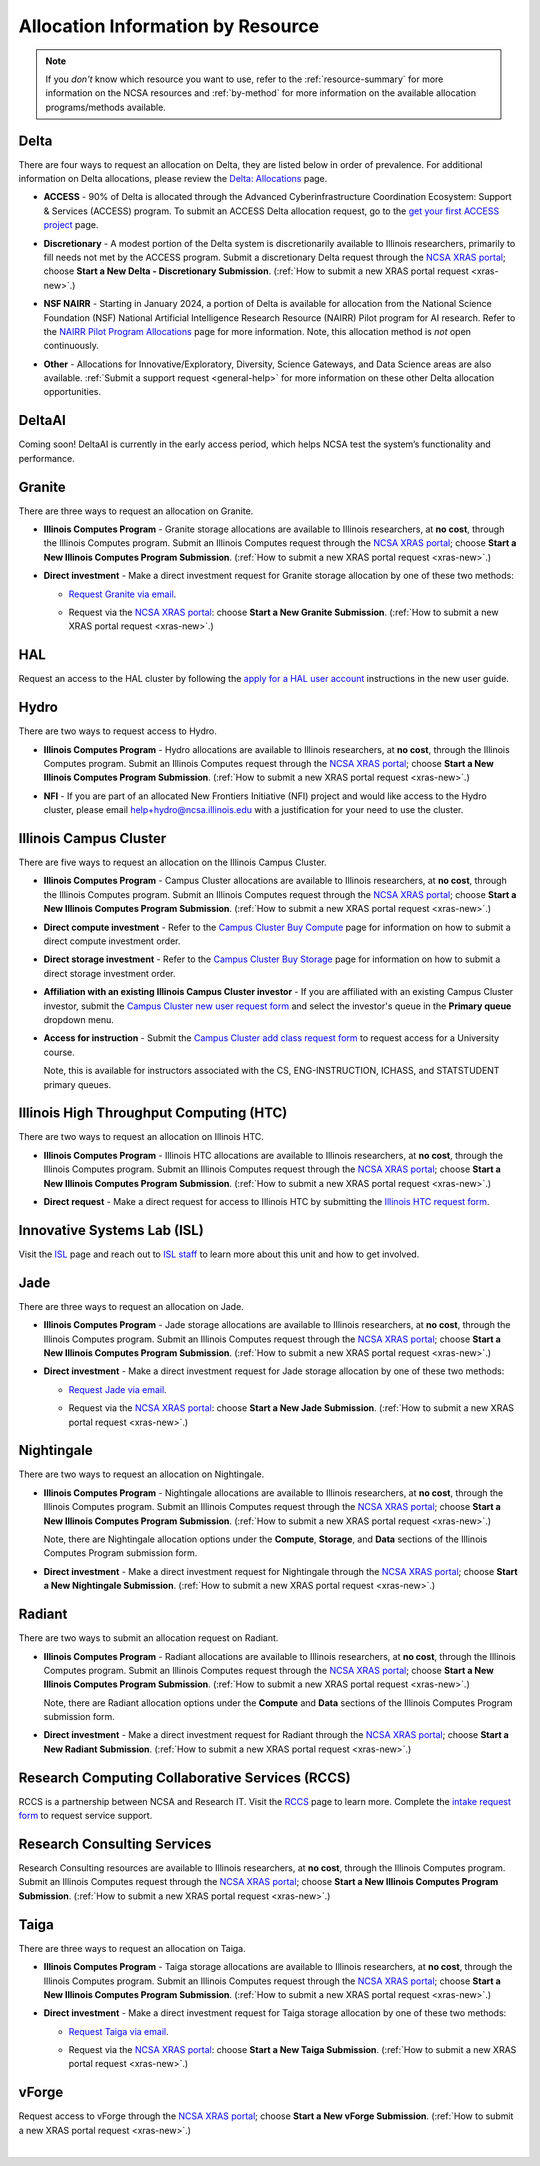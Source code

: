 .. _by-resource:

Allocation Information by Resource
====================================

.. note:: 

   If you *don't* know which resource you want to use, refer to the :ref:`resource-summary` for more information on the NCSA resources and :ref:`by-method` for more information on the available allocation programs/methods available.

.. _allocate-delta:

Delta
--------

There are four ways to request an allocation on Delta, they are listed below in order of prevalence. For additional information on Delta allocations, please review the `Delta: Allocations <https://delta.ncsa.illinois.edu/delta-allocations/>`_ page.

- **ACCESS** - 90% of Delta is allocated through the Advanced Cyberinfrastructure Coordination Ecosystem: Support & Services (ACCESS) program. To submit an ACCESS Delta allocation request, go to the `get your first ACCESS project <https://allocations.access-ci.org/get-your-first-project>`_ page.

\

- **Discretionary** - A modest portion of the Delta system is discretionarily available to Illinois researchers, primarily to fill needs not met by the ACCESS program. Submit a discretionary Delta request through the `NCSA XRAS portal <https://xras-submit.ncsa.illinois.edu/>`_; choose **Start a New Delta - Discretionary Submission**. (:ref:`How to submit a new XRAS portal request <xras-new>`.)

\

- **NSF NAIRR** - Starting in January 2024, a portion of Delta is available for allocation from the National Science Foundation (NSF) National Artificial Intelligence Research Resource (NAIRR) Pilot program for AI research. Refer to the `NAIRR Pilot Program Allocations <https://nairrpilot.org/allocations>`_ page for more information. Note, this allocation method is *not* open continuously.

\

- **Other** - Allocations for Innovative/Exploratory, Diversity, Science Gateways, and Data Science areas are also available. :ref:`Submit a support request <general-help>` for more information on these other Delta allocation opportunities.

.. _allocate-deltaai:

DeltaAI
---------------

Coming soon! DeltaAI is currently in the early access period, which helps NCSA test the system’s functionality and performance. 

.. _allocate-granite:

Granite
----------

There are three ways to request an allocation on Granite.

- **Illinois Computes Program** - Granite storage allocations are available to Illinois researchers, at **no cost**, through the Illinois Computes program. Submit an Illinois Computes request through the `NCSA XRAS portal <https://xras-submit.ncsa.illinois.edu/>`_; choose **Start a New Illinois Computes Program Submission**. (:ref:`How to submit a new XRAS portal request <xras-new>`.)

\

- **Direct investment** - Make a direct investment request for Granite storage allocation by one of these two methods:

  - `Request Granite via email <https://docs.ncsa.illinois.edu/systems/granite/en/latest/user-guide/allocations.html#request-via-email>`_.

  \

  - Request via the `NCSA XRAS portal <https://xras-submit.ncsa.illinois.edu/>`_: choose **Start a New Granite Submission**. (:ref:`How to submit a new XRAS portal request <xras-new>`.)

.. _allocate-hal:

HAL
-----

Request an access to the HAL cluster by following the `apply for a HAL user account <https://wiki.ncsa.illinois.edu/display/ISL20/New+User+Guide+for+HAL+System>`_ instructions in the new user guide.

.. _allocate-hydro:

Hydro
-------

There are two ways to request access to Hydro.

- **Illinois Computes Program** - Hydro allocations are available to Illinois researchers, at **no cost**, through the Illinois Computes program. Submit an Illinois Computes request through the `NCSA XRAS portal <https://xras-submit.ncsa.illinois.edu/>`_; choose **Start a New Illinois Computes Program Submission**. (:ref:`How to submit a new XRAS portal request <xras-new>`.)

\

- **NFI** - If you are part of an allocated New Frontiers Initiative (NFI) project and would like access to the Hydro cluster, please email help+hydro@ncsa.illinois.edu with a justification for your need to use the cluster.

.. _allocate-icc:

Illinois Campus Cluster
--------------------------

There are five ways to request an allocation on the Illinois Campus Cluster.

- **Illinois Computes Program** - Campus Cluster allocations are available to Illinois researchers, at **no cost**, through the Illinois Computes program. Submit an Illinois Computes request through the `NCSA XRAS portal <https://xras-submit.ncsa.illinois.edu/>`_; choose **Start a New Illinois Computes Program Submission**. (:ref:`How to submit a new XRAS portal request <xras-new>`.)

\

- **Direct compute investment** - Refer to the `Campus Cluster Buy Compute <https://campuscluster.illinois.edu/access/buy-compute/>`_ page for information on how to submit a direct compute investment order.

\

- **Direct storage investment** - Refer to the `Campus Cluster Buy Storage <https://campuscluster.illinois.edu/access/buy-storage/>`_ page for information on how to submit a direct storage investment order.

\

- **Affiliation with an existing Illinois Campus Cluster investor** - If you are affiliated with an existing Campus Cluster investor, submit the `Campus Cluster new user request form <https://campuscluster.illinois.edu/new_forms/user_form.php>`_ and select the investor's queue in the **Primary queue** dropdown menu.

\

- **Access for instruction** - Submit the `Campus Cluster add class request form <https://campuscluster.illinois.edu/new_forms/class_form.php>`_ to request access for a University course. 

  Note, this is available for instructors associated with the CS, ENG-INSTRUCTION, ICHASS, and STATSTUDENT primary queues.

.. _allocate-htc:

Illinois High Throughput Computing (HTC)
-------------------------------------------

There are two ways to request an allocation on Illinois HTC.

- **Illinois Computes Program** - Illinois HTC allocations are available to Illinois researchers, at **no cost**, through the Illinois Computes program. Submit an Illinois Computes request through the `NCSA XRAS portal <https://xras-submit.ncsa.illinois.edu/>`_; choose **Start a New Illinois Computes Program Submission**. (:ref:`How to submit a new XRAS portal request <xras-new>`.)

\

- **Direct request** - Make a direct request for access to Illinois HTC by submitting the `Illinois HTC request form <https://forms.gle/Mqp5EFb9vgTUSJ876>`_.

.. _allocate-isl:

Innovative Systems Lab (ISL)
------------------------------

Visit the `ISL <https://wiki.ncsa.illinois.edu/pages/viewpage.action?pageId=47292973>`_ page and reach out to `ISL staff <help+isl@ncsa.illinois.edu>`_ to learn more about this unit and how to get involved.

.. _allocate-jade:

Jade
-------

There are three ways to request an allocation on Jade.

- **Illinois Computes Program** - Jade storage allocations are available to Illinois researchers, at **no cost**, through the Illinois Computes program. Submit an Illinois Computes request through the `NCSA XRAS portal <https://xras-submit.ncsa.illinois.edu/>`_; choose **Start a New Illinois Computes Program Submission**. (:ref:`How to submit a new XRAS portal request <xras-new>`.)

\

- **Direct investment** - Make a direct investment request for Jade storage allocation by one of these two methods:

  - `Request Jade via email <https://docs.ncsa.illinois.edu/systems/jade/en/latest/user-guide/allocations.html#request-via-email>`_.

  \

  - Request via the `NCSA XRAS portal <https://xras-submit.ncsa.illinois.edu/>`_: choose **Start a New Jade Submission**. (:ref:`How to submit a new XRAS portal request <xras-new>`.)

.. _allocate-nightingale:

Nightingale
--------------

There are two ways to request an allocation on Nightingale.

- **Illinois Computes Program** - Nightingale allocations are available to Illinois researchers, at **no cost**, through the Illinois Computes program. Submit an Illinois Computes request through the `NCSA XRAS portal <https://xras-submit.ncsa.illinois.edu/>`_; choose **Start a New Illinois Computes Program Submission**. (:ref:`How to submit a new XRAS portal request <xras-new>`.) 

  Note, there are Nightingale allocation options under the **Compute**, **Storage**, and **Data** sections of the Illinois Computes Program submission form.

\

- **Direct investment** - Make a direct investment request for Nightingale through the `NCSA XRAS portal <https://xras-submit.ncsa.illinois.edu/>`_; choose **Start a New Nightingale Submission**. (:ref:`How to submit a new XRAS portal request <xras-new>`.)

.. _allocate-radiant:

Radiant
---------

There are two ways to submit an allocation request on Radiant.

- **Illinois Computes Program** - Radiant allocations are available to Illinois researchers, at **no cost**, through the Illinois Computes program. Submit an Illinois Computes request through the `NCSA XRAS portal <https://xras-submit.ncsa.illinois.edu/>`_; choose **Start a New Illinois Computes Program Submission**. (:ref:`How to submit a new XRAS portal request <xras-new>`.) 

  Note, there are Radiant allocation options under the **Compute** and **Data** sections of the Illinois Computes Program submission form.

\

- **Direct investment** - Make a direct investment request for Radiant through the `NCSA XRAS portal <https://xras-submit.ncsa.illinois.edu/>`_; choose **Start a New Radiant Submission**. (:ref:`How to submit a new XRAS portal request <xras-new>`.)

.. _allocate-rccs:

Research Computing Collaborative Services (RCCS)
-------------------------------------------------

RCCS is a partnership between NCSA and Research IT. Visit the `RCCS <https://researchit.illinois.edu/get-help/research-computing-collaborative-services>`_ page to learn more. Complete the `intake request form <https://forms.illinois.edu/sec/2003064801>`_ to request service support.

.. _allocate-rcs:

Research Consulting Services
-------------------------------------------

Research Consulting resources are available to Illinois researchers, at **no cost**, through the Illinois Computes program. Submit an Illinois Computes request through the `NCSA XRAS portal <https://xras-submit.ncsa.illinois.edu/>`_; choose **Start a New Illinois Computes Program Submission**. (:ref:`How to submit a new XRAS portal request <xras-new>`.) 

.. _allocate-taiga:

Taiga
-------

There are three ways to request an allocation on Taiga.

- **Illinois Computes Program** - Taiga storage allocations are available to Illinois researchers, at **no cost**, through the Illinois Computes program. Submit an Illinois Computes request through the `NCSA XRAS portal <https://xras-submit.ncsa.illinois.edu/>`_; choose **Start a New Illinois Computes Program Submission**. (:ref:`How to submit a new XRAS portal request <xras-new>`.)

\

- **Direct investment** - Make a direct investment request for Taiga storage allocation by one of these two methods:

  - `Request Taiga via email <https://docs.ncsa.illinois.edu/systems/taiga/en/latest/user-guide/allocations.html#request-via-email>`_.

  \

  - Request via the `NCSA XRAS portal <https://xras-submit.ncsa.illinois.edu/>`_: choose **Start a New Taiga Submission**. (:ref:`How to submit a new XRAS portal request <xras-new>`.)

.. _allocate-vforge:

vForge
-------

Request access to vForge through the `NCSA XRAS portal <https://xras-submit.ncsa.illinois.edu/>`_; choose **Start a New vForge Submission**. (:ref:`How to submit a new XRAS portal request <xras-new>`.)

|
